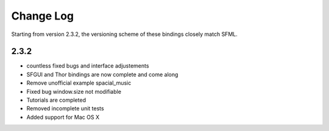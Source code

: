 Change Log
===========
Starting from version 2.3.2, the versioning scheme of these bindings
closely match SFML.

2.3.2
-----
* countless fixed bugs and interface adjustements

* SFGUI and Thor bindings are now complete and come along
* Remove unofficial example spacial_music
* Fixed bug window.size not modifiable
* Tutorials are completed
* Removed incomplete unit tests
* Added support for Mac OS X
